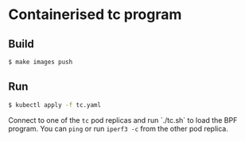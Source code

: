 * Containerised tc program

** Build

#+begin_src sh :results output
$ make images push
#+end_src

** Run

#+begin_src sh :results output
$ kubectl apply -f tc.yaml
#+end_src

Connect to one of the ~tc~ pod replicas and run `./tc.sh` to load the BPF program. You can
~ping~ or run ~iperf3 -c~ from the other pod replica.
